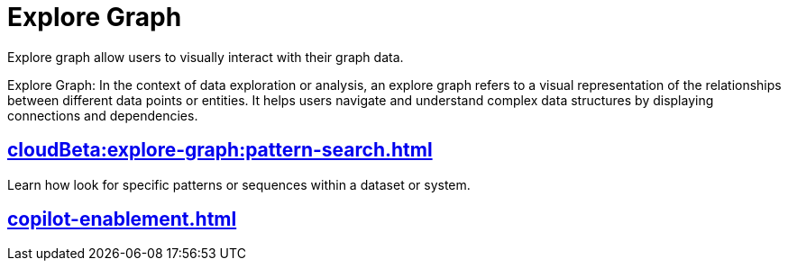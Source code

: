 = Explore Graph
:experimental:


Explore graph allow users to visually interact with their graph data.

Explore Graph: In the context of data exploration or analysis, an explore graph refers to a visual representation of the relationships between different data points or entities. It helps users navigate and understand complex data structures by displaying connections and dependencies.


== xref:cloudBeta:explore-graph:pattern-search.adoc[]

Learn how look for specific patterns or sequences within a dataset or system.

== xref:copilot-enablement.adoc[]


